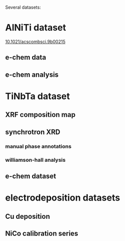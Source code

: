 Several datasets:

* AlNiTi dataset
[[https://dx.doi.org/10.1021/acscombsci.9b00215][10.1021/acscombsci.9b00215]]
** e-chem data
** e-chem analysis

* TiNbTa dataset
** XRF composition map
** synchrotron XRD
*** manual phase annotations
*** williamson-hall analysis
** e-chem dataset

* electrodeposition datasets
** Cu deposition
** NiCo calibration series
